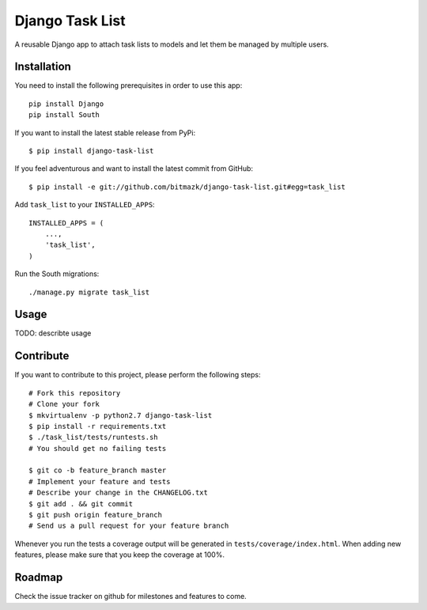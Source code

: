 Django Task List
================

A reusable Django app to attach task lists to models and let them be managed by
multiple users.


Installation
------------

You need to install the following prerequisites in order to use this app::

    pip install Django
    pip install South

If you want to install the latest stable release from PyPi::

    $ pip install django-task-list

If you feel adventurous and want to install the latest commit from GitHub::

    $ pip install -e git://github.com/bitmazk/django-task-list.git#egg=task_list

Add ``task_list`` to your ``INSTALLED_APPS``::

    INSTALLED_APPS = (
        ...,
        'task_list',
    )

Run the South migrations::

    ./manage.py migrate task_list


Usage
-----

TODO: describte usage

Contribute
----------

If you want to contribute to this project, please perform the following steps::

    # Fork this repository
    # Clone your fork
    $ mkvirtualenv -p python2.7 django-task-list
    $ pip install -r requirements.txt
    $ ./task_list/tests/runtests.sh
    # You should get no failing tests

    $ git co -b feature_branch master
    # Implement your feature and tests
    # Describe your change in the CHANGELOG.txt
    $ git add . && git commit
    $ git push origin feature_branch
    # Send us a pull request for your feature branch

Whenever you run the tests a coverage output will be generated in
``tests/coverage/index.html``. When adding new features, please make sure that
you keep the coverage at 100%.


Roadmap
-------

Check the issue tracker on github for milestones and features to come.
